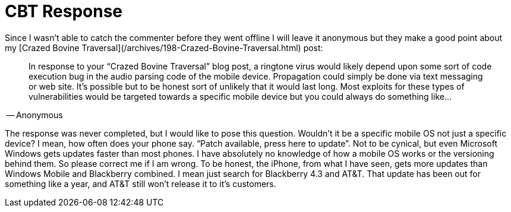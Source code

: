 = CBT Response
:hp-tags: Hacking, Hacking

Since I wasn’t able to catch the commenter before they went offline I will leave it anonymous but they make a good point about my [Crazed Bovine Traversal](/archives/198-Crazed-Bovine-Traversal.html) post:  


> In response to your “Crazed Bovine Traversal” blog post, a ringtone virus would likely depend upon some sort of code execution bug in the audio parsing code of the mobile device. Propagation could simply be done via text messaging or web site. It’s possible but to be honest sort of unlikely that it would last long. Most exploits for these types of vulnerabilities would be targeted towards a specific mobile device but you could always do something like...  
  
-- Anonymous

  
The response was never completed, but I would like to pose this question. Wouldn’t it be a specific mobile OS not just a specific device? I mean, how often does your phone say. “Patch available, press here to update”. Not to be cynical, but even Microsoft Windows gets updates faster than most phones. I have absolutely no knowledge of how a mobile OS works or the versioning behind them. So please correct me if I am wrong. To be honest, the iPhone, from what I have seen, gets more updates than Windows Mobile and Blackberry combined. I mean just search for Blackberry 4.3 and AT&T. That update has been out for something like a year, and AT&T still won’t release it to it’s customers.

